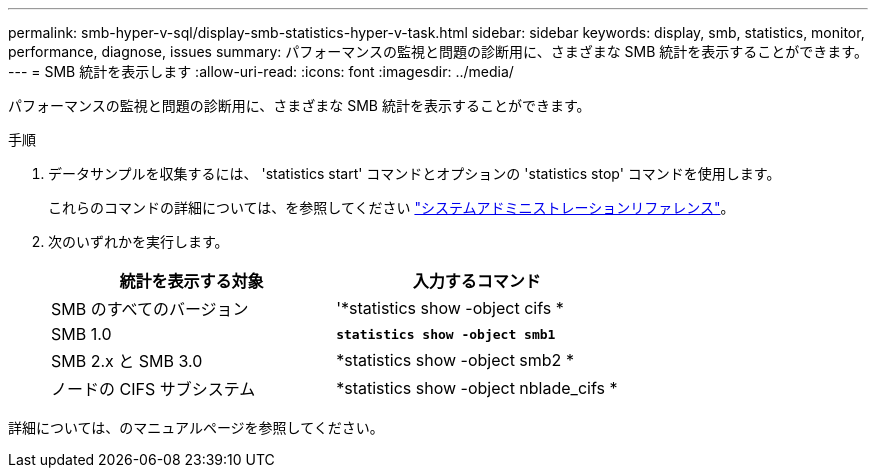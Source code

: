 ---
permalink: smb-hyper-v-sql/display-smb-statistics-hyper-v-task.html 
sidebar: sidebar 
keywords: display, smb, statistics, monitor, performance, diagnose, issues 
summary: パフォーマンスの監視と問題の診断用に、さまざまな SMB 統計を表示することができます。 
---
= SMB 統計を表示します
:allow-uri-read: 
:icons: font
:imagesdir: ../media/


[role="lead"]
パフォーマンスの監視と問題の診断用に、さまざまな SMB 統計を表示することができます。

.手順
. データサンプルを収集するには、 'statistics start' コマンドとオプションの 'statistics stop' コマンドを使用します。
+
これらのコマンドの詳細については、を参照してください link:../system-admin/index.html["システムアドミニストレーションリファレンス"]。

. 次のいずれかを実行します。
+
|===
| 統計を表示する対象 | 入力するコマンド 


 a| 
SMB のすべてのバージョン
 a| 
'*statistics show -object cifs *



 a| 
SMB 1.0
 a| 
`*statistics show -object smb1*`



 a| 
SMB 2.x と SMB 3.0
 a| 
*statistics show -object smb2 *



 a| 
ノードの CIFS サブシステム
 a| 
*statistics show -object nblade_cifs *

|===


詳細については、のマニュアルページを参照してください。

